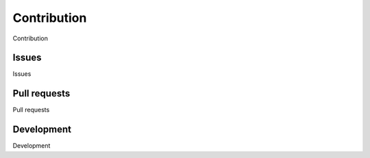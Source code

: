 Contribution
============

Contribution


Issues
^^^^^^

Issues


Pull requests
^^^^^^^^^^^^^

Pull requests


Development
^^^^^^^^^^^

Development
